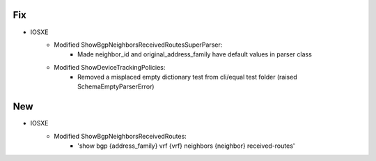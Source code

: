 --------------------------------------------------------------------------------
                                Fix
--------------------------------------------------------------------------------
* IOSXE
    * Modified ShowBgpNeighborsReceivedRoutesSuperParser:
        * Made neighbor_id and original_address_family have default values in parser class
    * Modified ShowDeviceTrackingPolicies:
        * Removed a misplaced empty dictionary test from cli/equal test folder (raised SchemaEmptyParserError)
        
--------------------------------------------------------------------------------
                                New
--------------------------------------------------------------------------------
* IOSXE
    * Modified ShowBgpNeighborsReceivedRoutes:
        * 'show bgp {address_family} vrf {vrf} neighbors {neighbor} received-routes'
